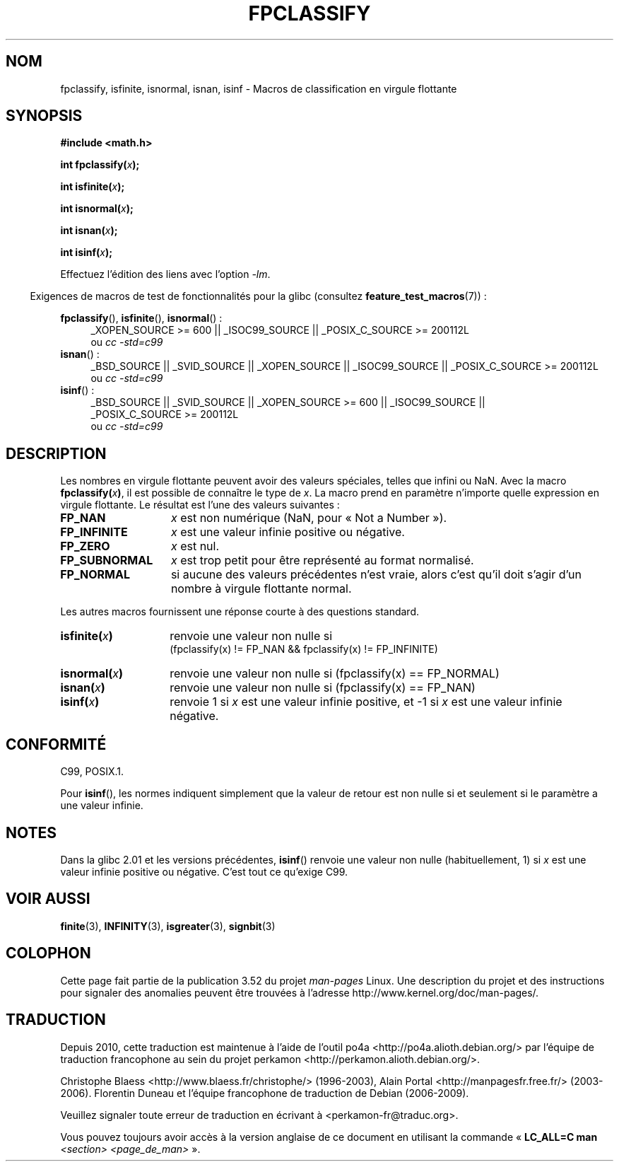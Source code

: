 .\" Copyright 2002 Walter Harms (walter.harms@informatik.uni-oldenburg.de)
.\"
.\" %%%LICENSE_START(GPL_NOVERSION_ONELINE)
.\" Distributed under GPL
.\" %%%LICENSE_END
.\"
.\" This was done with the help of the glibc manual.
.\"
.\" 2004-10-31, aeb, corrected
.\"*******************************************************************
.\"
.\" This file was generated with po4a. Translate the source file.
.\"
.\"*******************************************************************
.TH FPCLASSIFY 3 "20 septembre 2010" "" "Manuel du programmeur Linux"
.SH NOM
fpclassify, isfinite, isnormal, isnan, isinf \- Macros de classification en
virgule flottante
.SH SYNOPSIS
.nf
\fB#include <math.h>\fP
.sp
\fBint fpclassify(\fP\fIx\fP\fB);\fP
.sp
\fBint isfinite(\fP\fIx\fP\fB);\fP
.sp
\fBint isnormal(\fP\fIx\fP\fB);\fP
.sp
\fBint isnan(\fP\fIx\fP\fB);\fP
.sp
\fBint isinf(\fP\fIx\fP\fB);\fP
.fi
.sp
Effectuez l'édition des liens avec l'option \fI\-lm\fP.
.sp
.in -4n
Exigences de macros de test de fonctionnalités pour la glibc (consultez
\fBfeature_test_macros\fP(7))\ :
.in
.sp
.\" I haven't fully grokked the source to determine the FTM requirements;
.\" in part, the following has been tested by experiment.
.ad l
\fBfpclassify\fP(), \fBisfinite\fP(), \fBisnormal\fP()\ :
.RS 4
_XOPEN_SOURCE\ >=\ 600 || _ISOC99_SOURCE || _POSIX_C_SOURCE\ >=\ 200112L
.br
ou \fIcc\ \-std=c99\fP
.RE
\fBisnan\fP()\ :
.RS 4
_BSD_SOURCE || _SVID_SOURCE || _XOPEN_SOURCE || _ISOC99_SOURCE ||
_POSIX_C_SOURCE\ >=\ 200112L
.br
ou \fIcc\ \-std=c99\fP
.RE
\fBisinf\fP()\ :
.RS 4
_BSD_SOURCE || _SVID_SOURCE || _XOPEN_SOURCE\ >=\ 600 || _ISOC99_SOURCE
|| _POSIX_C_SOURCE\ >=\ 200112L
.br
ou \fIcc\ \-std=c99\fP
.RE
.ad
.SH DESCRIPTION
Les nombres en virgule flottante peuvent avoir des valeurs spéciales, telles
que infini ou NaN. Avec la macro \fBfpclassify(\fP\fIx\fP\fB)\fP, il est possible de
connaître le type de \fIx\fP. La macro prend en paramètre n'importe quelle
expression en virgule flottante. Le résultat est l'une des valeurs
suivantes\ :
.TP  14
\fBFP_NAN\fP
\fIx\fP est non numérique (NaN, pour «\ Not a Number\ »).
.TP 
\fBFP_INFINITE\fP
\fIx\fP est une valeur infinie positive ou négative.
.TP 
\fBFP_ZERO\fP
\fIx\fP est nul.
.TP 
\fBFP_SUBNORMAL\fP
\fIx\fP est trop petit pour être représenté au format normalisé.
.TP 
\fBFP_NORMAL\fP
si aucune des valeurs précédentes n'est vraie, alors c'est qu'il doit s'agir
d'un nombre à virgule flottante normal.
.LP
Les autres macros fournissent une réponse courte à des questions standard.
.TP  14
\fBisfinite(\fP\fIx\fP\fB)\fP
renvoie une valeur non nulle si
.br
(fpclassify(x) != FP_NAN && fpclassify(x) != FP_INFINITE)
.TP 
\fBisnormal(\fP\fIx\fP\fB)\fP
renvoie une valeur non nulle si (fpclassify(x) == FP_NORMAL)
.TP 
\fBisnan(\fP\fIx\fP\fB)\fP
renvoie une valeur non nulle si (fpclassify(x) == FP_NAN)
.TP 
\fBisinf(\fP\fIx\fP\fB)\fP
renvoie 1 si \fIx\fP est une valeur infinie positive, et \-1 si \fIx\fP est une
valeur infinie négative.
.SH CONFORMITÉ
C99, POSIX.1.

Pour \fBisinf\fP(), les normes indiquent simplement que la valeur de retour est
non nulle si et seulement si le paramètre a une valeur infinie.
.SH NOTES
Dans la glibc\ 2.01 et les versions précédentes, \fBisinf\fP() renvoie une
valeur non nulle (habituellement, 1) si \fIx\fP est une valeur infinie positive
ou négative. C'est tout ce qu'exige C99.
.SH "VOIR AUSSI"
\fBfinite\fP(3), \fBINFINITY\fP(3), \fBisgreater\fP(3), \fBsignbit\fP(3)
.SH COLOPHON
Cette page fait partie de la publication 3.52 du projet \fIman\-pages\fP
Linux. Une description du projet et des instructions pour signaler des
anomalies peuvent être trouvées à l'adresse
\%http://www.kernel.org/doc/man\-pages/.
.SH TRADUCTION
Depuis 2010, cette traduction est maintenue à l'aide de l'outil
po4a <http://po4a.alioth.debian.org/> par l'équipe de
traduction francophone au sein du projet perkamon
<http://perkamon.alioth.debian.org/>.
.PP
Christophe Blaess <http://www.blaess.fr/christophe/> (1996-2003),
Alain Portal <http://manpagesfr.free.fr/> (2003-2006).
Florentin Duneau et l'équipe francophone de traduction de Debian\ (2006-2009).
.PP
Veuillez signaler toute erreur de traduction en écrivant à
<perkamon\-fr@traduc.org>.
.PP
Vous pouvez toujours avoir accès à la version anglaise de ce document en
utilisant la commande
«\ \fBLC_ALL=C\ man\fR \fI<section>\fR\ \fI<page_de_man>\fR\ ».
